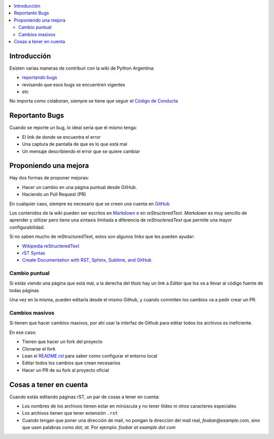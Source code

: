 .. title: Cómo colaborar en el Wiki de Pyar



.. contents::
    :local:

Introducción
------------

Existen varias maneras de contribuir con la wiki de Python Argentina:

- `reportando bugs <https://github.com/PyAr/wiki/issues>`__
- revisando que esos bugs se encuentren vigentes
- etc


No importa como colaboran, siempre se tiene que seguir el `Código de
Conducta <https://ac.python.org.ar/#coc>`__

Reportanto Bugs
---------------

Cuando se reporte un bug, lo ideal sería que el mismo tenga:

- El link de donde se encuentra el error
- Una captura de pantalla de que es lo que está mal
- Un mensaje describiendo el error que se quiere cambiar


Proponiendo una mejora
----------------------

Hay dos formas de proponer mejoras:

- Hacer un cambio en una página puntual desde GitHub.
- Haciendo un Pull Request (PR)

En cualquier caso, siempre es necesario que se creen una cuenta en
`GitHub <https://github.com/>`_


Los contenidos de la wiki pueden ser escritos en `Markdown <https://es.wikipedia.org/wiki/Markdown>`__ o en `reStructeredText`.
`Markdown` es muy sencillo de aprender y utilizar pero tiene una sintaxis limitada a diferencia de `reStructeredText` que permite una mayor configurabilidad.

Si no saben mucho de reStructuredText, estos son algunos links que les pueden
ayudar:

- `Wikipedia reStructeredText <https://es.wikipedia.org/wiki/ReStructuredText>`__
- `rST Syntax <https://thomas-cokelaer.info/tutorials/sphinx/rest_syntax.html>`__
- `Create Documentation with RST, Sphinx, Sublime, and GitHub <https://sublime-and-sphinx-guide.readthedocs.io/en/latest/>`__

Cambio puntual
++++++++++++++

Si estás viendo una página que está mal, a la derecha del título
hay un link a *Editar* que los va a llevar al código fuente de todas
páginas


Una vez en la misma, pueden editarla desde el mismo Github,
y cuando commiten los cambios va a pedir crear un PR.

Cambios masivos
+++++++++++++++

Si tienen que hacer cambios masivos, por ahí usar la interfaz de
Github para editar todos los archivos es ineficiente.

En ese caso:

- Tienen que hacer un fork del proyecto
- Clonarse el fork
- Lean el `README.rst <https://github.com/PyAr/wiki/blob/nikola/README.rst>`_ para saber como configurar el entorno local
- Editar todos los cambios que crean necesarios
- Hacer un PR de su fork al proyecto oficial

Cosas a tener en cuenta
-----------------------

Cuando estás editando páginas rST, un par de cosas a tener en cuenta:

- Los nombres de los archivos tienen estar en minúscula y no tener tildes
  ni otros caracteres especiales
- Los archivos tienen que tener extensión ``.rst``
- Cuando tengan que poner una dirección de mail, no pongan la dirección del mail
  real, `foobar@example.com`, sino que usen palabras como `dot, at`. Por ejemplo:
  `foobar at example dot com`
